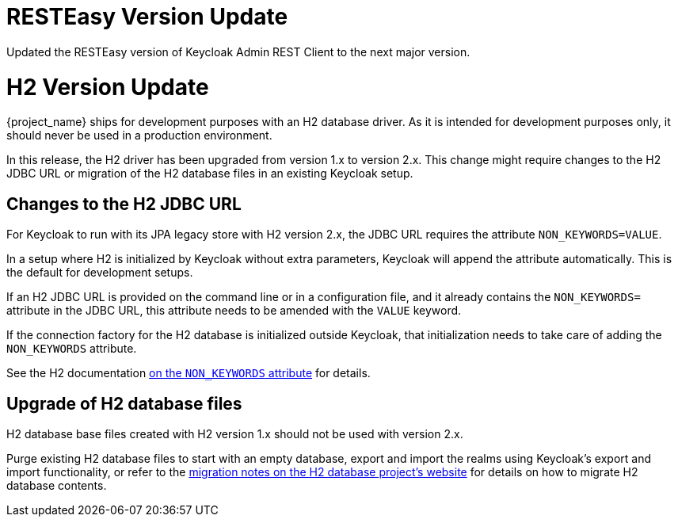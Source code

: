 = RESTEasy Version Update

Updated the RESTEasy version of Keycloak Admin REST Client to the next major version.

= H2 Version Update

{project_name} ships for development purposes with an H2 database driver.
As it is intended for development purposes only, it should never be used in a production environment.

In this release, the H2 driver has been upgraded from version 1.x to version 2.x.
This change might require changes to the H2 JDBC URL or migration of the H2 database files in an existing Keycloak setup.

== Changes to the H2 JDBC URL

For Keycloak to run with its JPA legacy store with H2 version 2.x, the JDBC URL requires the attribute `NON_KEYWORDS=VALUE`.

In a setup where H2 is initialized by Keycloak without extra parameters, Keycloak will append the attribute automatically.
This is the default for development setups.

If an H2 JDBC URL is provided on the command line or in a configuration file, and it already contains the `NON_KEYWORDS=` attribute in the JDBC URL, this attribute needs to be amended with the `VALUE` keyword.

If the connection factory for the H2 database is initialized outside Keycloak, that initialization needs to take care of adding the `NON_KEYWORDS` attribute.

See the H2 documentation http://www.h2database.com/html/commands.html#set_non_keywords[on the `NON_KEYWORDS` attribute] for details.

== Upgrade of H2 database files

H2 database base files created with H2 version 1.x should not be used with version 2.x.

Purge existing H2 database files to start with an empty database, export and import the realms using Keycloak's export and import functionality, or refer to the http://www.h2database.com/html/migration-to-v2.html[migration notes on the H2 database project's website] for details on how to migrate H2 database contents.